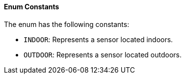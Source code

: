 ==== Enum Constants

The enum has the following constants:

- `INDOOR`: Represents a sensor located indoors.
- `OUTDOOR`: Represents a sensor located outdoors.


